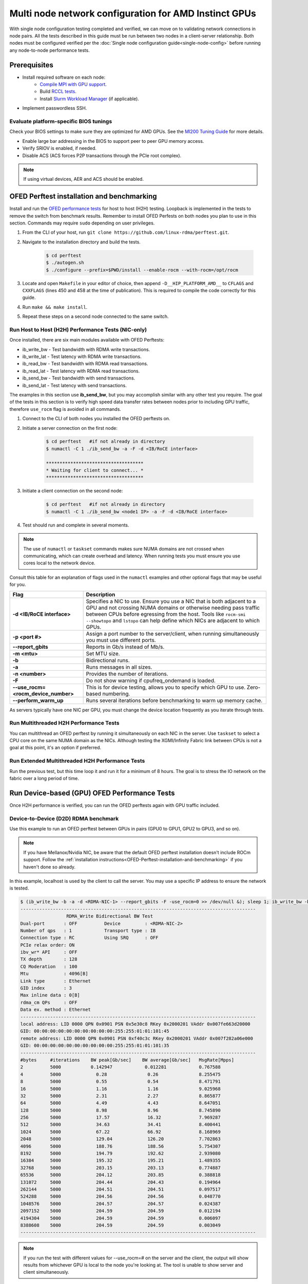 .. meta::
   :description: How to configure multiple nodes for testing
   :keywords: network validation, DCGPU, multi node, ROCm, RCCL, machine learning, LLM, usage, tutorial

******************************************************
Multi node network configuration for AMD Instinct GPUs
******************************************************

With single node configuration testing completed and verified, we can move on to validating network connections in node pairs. All the tests described in this guide must be run between two nodes in a client-server relationship. Both nodes must be configured verified per the :doc:`Single node configuration guide<single-node-config>` before running any node-to-node performance tests.

Prerequisites
=============

* Install required software on each node:
   * `Compile MPI with GPU support <https://rocm.docs.amd.com/en/latest/how-to/gpu-enabled-mpi.html>`_.
   * Build `RCCL tests <https://github.com/ROCm/rccl-tests>`_.
   * Install `Slurm Workload Manager <https://slurm.schedmd.com/quickstart_admin.html>`_ (if applicable).
* Implement passwordless SSH.

Evaluate platform-specific BIOS tunings
---------------------------------------

Check your BIOS settings to make sure they are optimized for AMD GPUs. See the `MI200 Tuning Guide <https://rocm.docs.amd.com/en/latest/how_to/tuning_guides/mi200.html>`_ for more details.

* Enable large bar addressing in the BIOS to support peer to peer GPU memory access.
* Verify SRIOV is enabled, if needed.
* Disable ACS (ACS forces P2P transactions through the PCIe root complex).

.. Note::
    If using virtual devices, AER and ACS should be enabled.

.. _OFED-Perftest-installation-and-benchmarking:

OFED Perftest installation and benchmarking
============================================

Install and run the `OFED performance tests <https://github.com/linux-rdma/perftest>`_ for host to host (H2H) testing. Loopback is implemented in the tests to remove the switch from benchmark results. Remember to install OFED Perfests on both nodes you plan to use in this section. Commands may require ``sudo`` depending on user privileges.

1. From the CLI of your host, run ``git clone https://github.com/linux-rdma/perftest.git``.

2. Navigate to the installation directory and build the tests.

    .. code-block:: shell

        $ cd perftest
        $ ./autogen.sh
        $ ./configure --prefix=$PWD/install --enable-rocm --with-rocm=/opt/rocm

3. Locate and open ``Makefile`` in your editor of choice, then append ``-D__HIP_PLATFORM_AMD__`` to ``CFLAGS`` and ``CXXFLAGS`` (lines 450 and 458 at the time of publication). This is required to compile the code correctly for this guide.

4. Run ``make && make install``.

5. Repeat these steps on a second node connected to the same switch.

Run Host to Host (H2H) Performance Tests (NIC-only)
---------------------------------------------------

Once installed, there are six main modules available with OFED Perftests:

* ib_write_bw - Test bandwidth with RDMA write transactions.
* ib_write_lat - Test latency with RDMA write transactions.
* ib_read_bw - Test bandwidth with RDMA read transactions.
* ib_read_lat - Test latency with RDMA read transactions.
* ib_send_bw - Test bandwidth with send transactions.
* ib_send_lat - Test latency with send transactions.

The examples in this section use **ib_send_bw**, but you may accomplish similar with any other test you require. The goal of the tests in this section is to verify high speed data transfer rates between nodes prior to including GPU traffic, therefore ``use_rocm`` flag is avoided in all commands.

1. Connect to the CLI of both nodes you installed the OFED perftests on.

2. Initiate a server connection on the first node:

    .. code-block:: shell
        
        $ cd perftest   #if not already in directory
        $ numactl -C 1 ./ib_send_bw -a -F -d <IB/RoCE interface>
        
        ************************************
        * Waiting for client to connect... *
        ************************************

3. Initiate a client connection on the second node:

    .. code-block:: shell

        $ cd perftest   #if not already in directory
        $ numactl -C 1 ./ib_send_bw <node1 IP> -a -F -d <IB/RoCE interface>

4. Test should run and complete in several moments.
      
.. note::
   The use of ``numactl`` or ``taskset`` commands makes sure NUMA domains are not crossed when communicating, which can create overhead and latency. When running tests you must ensure you use cores local to the network device.

Consult this table for an explanation of flags used in the ``numactl`` examples and other optional flags that may be useful for you.

.. raw:: html

   <style>
     #perftest-commands-table tr td:last-child {
       font-size: 0.9rem;
     }
   </style>

.. container::
   :name: perftest-commands-table

   .. list-table::
      :header-rows: 1
      :stub-columns: 1
      :widths: 2 5

      * - Flag
        - Description

      * - -d <IB/RoCE interface>
        - Specifies a NIC to use. Ensure you use a NIC that is both adjacent to a GPU and not crossing NUMA domains or otherwise needing pass traffic between CPUs before egressing from the host. Tools like ``rocm-smi --showtopo`` and ``lstopo`` can help define which NICs are adjacent to which GPUs.

      * - -p <port #>
        -  Assign a port number to the server/client, when running simultaneously you must use different ports.

      * - --report_gbits
        - Reports in Gb/s instead of Mb/s.

      * - -m <mtu>
        - Set MTU size.
    
      * - -b
        - Bidirectional runs.

      * - -a 
        - Runs messages in all sizes.

      * - -n <number> 
        - Provides the number of iterations.

      * - -F
        - Do not show warning if cpufreq_ondemand is loaded.

      * - --use_rocm=<rocm_device_number>
        - This is for device testing, allows you to specify which GPU to use. Zero-based numbering. 
     
      * - --perform_warm_up 
        - Runs several iterations before benchmarking to warm up memory cache.

As servers typically have one NIC per GPU, you must change the device location frequently as you iterate through tests. 

Run Multithreaded H2H Performance Tests
---------------------------------------

You can multithread an OFED perftest by running it simultaneously on each NIC in the server. Use ``taskset`` to select a CPU core on the same NUMA domain as the NICs. Although testing the XGMI/Infinity Fabric link between CPUs is not a goal at this point, it's an option if preferred.

Run Extended Multithreaded H2H Performance Tests
-------------------------------------------------

Run the previous test, but this time loop it and run it for a minimum of 8 hours. The goal is to stress the IO network on the fabric over a long period of time.

Run Device-based (GPU) OFED Performance Tests
=============================================

Once H2H performance is verified, you can run the OFED perftests again with GPU traffic included.

Device-to-Device (D2D) RDMA benchmark
-------------------------------------

Use this example to run an OFED perftest between GPUs in pairs (GPU0 to GPU1, GPU2 to GPU3, and so on). 

.. note::
   If you have Mellanox/Nvidia NIC, be aware that the default OFED perftest installation doesn't include ROCm support. Follow the :ref:`installation instructions<OFED-Perftest-installation-and-benchmarking>` if you haven't done so already.

In this example, localhost is used by the client to call the server. You may use a specific IP address to ensure the network is tested. 

.. code-block:: shell

   $ (ib_write_bw -b -a -d <RDMA-NIC-1> --report_gbits -F -use_rocm=0 >> /dev/null &); sleep 1; ib_write_bw -b -a -d <RDMA-NIC-2> --report_gbits -use_rocm=0 -F localhost
   ---------------------------------------------------------------------------------------
                    RDMA_Write Bidirectional BW Test
   Dual-port       : OFF          Device         : <RDMA-NIC-2>
   Number of qps   : 1            Transport type : IB
   Connection type : RC           Using SRQ      : OFF
   PCIe relax order: ON
   ibv_wr* API     : OFF
   TX depth        : 128
   CQ Moderation   : 100
   Mtu             : 4096[B]
   Link type       : Ethernet
   GID index       : 3
   Max inline data : 0[B]
   rdma_cm QPs     : OFF
   Data ex. method : Ethernet
   ---------------------------------------------------------------------------------------
   local address: LID 0000 QPN 0x0901 PSN 0x5e30c8 RKey 0x2000201 VAddr 0x007fe663d20000
   GID: 00:00:00:00:00:00:00:00:00:00:255:255:01:01:101:45
   remote address: LID 0000 QPN 0x0901 PSN 0xf40c3c RKey 0x2000201 VAddr 0x007f282a06e000
   GID: 00:00:00:00:00:00:00:00:00:00:255:255:01:01:101:35
   ---------------------------------------------------------------------------------------
   #bytes     #iterations    BW peak[Gb/sec]    BW average[Gb/sec]   MsgRate[Mpps]
   2          5000           0.142947            0.012281            0.767588
   4          5000             0.28               0.26               8.255475
   8          5000             0.55               0.54               8.471791
   16         5000             1.16               1.16               9.025968
   32         5000             2.31               2.27               8.865877
   64         5000             4.49               4.43               8.647051
   128        5000             8.98               8.96               8.745890
   256        5000             17.57              16.32              7.969287
   512        5000             34.63              34.41              8.400441
   1024       5000             67.22              66.92              8.168969
   2048       5000             129.04             126.20             7.702863
   4096       5000             188.76             188.56             5.754307
   8192       5000             194.79             192.62             2.939080
   16384      5000             195.32             195.21             1.489355
   32768      5000             203.15             203.13             0.774887
   65536      5000             204.12             203.85             0.388818
   131072     5000             204.44             204.43             0.194964
   262144     5000             204.51             204.51             0.097517
   524288     5000             204.56             204.56             0.048770
   1048576    5000             204.57             204.57             0.024387
   2097152    5000             204.59             204.59             0.012194
   4194304    5000             204.59             204.59             0.006097
   8388608    5000             204.59             204.59             0.003049
   ---------------------------------------------------------------------------------------

.. note::
   If you run the test with different values for --use_rocm=# on the server and the client, the output will show results from whichever GPU is local to the node you're looking at. The tool is unable to show server and client simultaneously.

H2D and D2H RDMA Benchmark
--------------------------

This is similar to the D2D test, but also includes the CPU on either the server or client side of the test-case scenarios. 

for a 2-CPU/8-GPU node you would have have 32 test scenarios per pairs of server.

.. list-table:: H2D/D2H Benchmark with Server-Side CPUs
   :widths: 25 25 25 25 25 25 25 25 25
   :header-rows: 1

   * - Client
     - GPU 0
     - GPU 1
     - GPU 2
     - GPU 3
     - GPU 4
     - GPU 5
     - GPU 6
     - GPU 7 
   * - Server
     - CPU 0
     - CPU 1
     -
     -
     -
     -
     -
     -

.. list-table:: H2D/D2H Benchmark with Client-Side CPUs
   :widths: 25 25 25 25 25 25 25 25 25
   :header-rows: 1

   * - Server
     - GPU 0
     - GPU 1
     - GPU 2
     - GPU 3
     - GPU 4
     - GPU 5
     - GPU 6
     - GPU 7 
   * - Client
     - CPU 0
     - CPU 1
     -
     -
     -
     -
     -
     -

To run this test, use a command similar to the example in the D2D benchmark, but only add the ``--use_rocm`` flag on either the server or client side so that one node communicates with the GPUs while the other does so with CPUs. Then run the test a second time with the ``use_rocm`` flag on the other side. Continue to use the most adjacent NIC to the GPU or CPU being tested so that communication doesn't run across the Infinity Fabric between CPUs (testing this isn't a goal at this time). 

D2D RDMA Multithread Benchmark
------------------------------

For this test you must run the previous D2D benchmark simultaneously on all GPUs. Scripting is required to accomplish this, but the command input should resemble something like the following image with regard to your RDMA device naming scheme.

.. image:: ../data/D2D-perftest-multithread.png
   :alt: multithread perftest input

Important OFED perftest flags for this effort include:

* ``-p <port#>`` - Lets you assign specific ports for server/client combinations. Each pair needs an independent port number so you don't inadvertently use the wrong server. 
* ``-n <# of iterations>`` - Default is 1000, you can increase this to have the test run longer. 
* For bandwidth tests only:
   - ``-D <seconds>`` - Defines how long the test runs for. 
   - ``--run_infinitely`` - Requires user to break the runtime, otherwise runs indefinitely. 

D2D RDMA Multithread Extended Benchmark
---------------------------------------

Perform the D2D RDMA multithread benchmark again, but set the duration for a minimum of 8 hours.

Install and configure AI/HPC workload environment 
=================================================

This section guides you through setting up the tools necessary to simulate an AI workload on your GPU nodes after they have been sufficiently traffic-tested.

You must install the following:

* UCX & MPI (OpenMPI, MPICH, MVAPICH, CrayMPI)
* RCCL Collectives Test
* UCC Collectives test
* OSU Microbenchmarks (OMB) (with ROCM support)

Install RCCL
-------------

RCCL is likely already installed on your nodes, but you can build the latest version from source at https://github.com/ROCm/rccl
(RCCL does require ROCm to already be installed.)

Install UCC
-------------

UCC is used with MPI for communicating over different types of RDMA enabled interconnects like RoCE and InfiniBand. 

.. code-block:: shell

   $ git clone https://github.com/openucx/ucc ; cd ucc
    
   $ ./autogen.sh
   
   $ ./configure --prefix=/opt/ucx/ucc --with-rocm=/opt/rocm --with-ucx=/opt/ucx
   
   $ make -j 8
   
   $ sudo make install

Do not erase the source code folder after compiling and installing, as it's required to install the UCC collective tests in a later section.

To run with UCC you must also add additional parameters.

.. code-block:: shell

   mpirun --mca pml ucx --mca osc ucx \
   --mca coll_ucc_enable 1     \
   --mca coll_ucc_priority 100 -np 64 ./my_mpi_app

Install and compile OpenMPI with UCX and UCC
--------------------------------------------

.. code-block:: shell

   git clone --recursive -b v4.1.x  https://github.com/open-mpi/ompi.git ; cd ompi

   ./autogen.pl

   mkdir build ; cd build

  ../configure --prefix=/opt/ompi --with-ucx=/opt/ucx --with-ucc=/opt/ucx/ucc \ 
   --enable-mca-no-build=btl-uct

   make -j 8 & make install

Build RCCL collectives test
---------------------------

To more easily build and run the RCCL tests, review and implement the script provided in the drop-down. Otherwise, you can follow the steps to manually install at https://github.com/ROCm/rccl-tests. 

.. dropdown:: build-and-run_rccl-tests_sweep_multinode.sh

    .. code-block:: shell
      :linenos:

      #!/bin/bash -x
  
      ## change this if ROCm is installed in a non-standard path
      ROCM_PATH=/opt/rocm
      
      ## to use pre-installed MPI, change `build_mpi` to 0 and ensure that libmpi.so exists at `MPI_INSTALL_DIR/lib`.
      build_mpi=1
      MPI_INSTALL_DIR=/opt/ompi
      
      ## to use pre-installed RCCL, change `build_rccl` to 0 and ensure that librccl.so exists at `RCCL_INSTALL_DIR/lib`.
      build_rccl=1
      RCCL_INSTALL_DIR=${ROCM_PATH}
      
      
      WORKDIR=$PWD
      
      ## building mpich
      if [ ${build_mpi} -eq 1 ]
      then
          cd ${WORKDIR}
          if [ ! -d mpich ]
          then
              wget https://www.mpich.org/static/downloads/4.1.2/mpich-4.1.2.tar.gz
              mkdir -p mpich
              tar -zxf mpich-4.1.2.tar.gz -C mpich --strip-components=1
              cd mpich
              mkdir build
              cd build
              ../configure --prefix=${WORKDIR}/mpich/install --disable-fortran --with-ucx=embedded
              make -j 16
              make install
          fi
          MPI_INSTALL_DIR=${WORKDIR}/mpich/install
      fi
      
      
      ## building rccl (develop)
      if [ ${build_rccl} -eq 1 ]
      then
          cd ${WORKDIR}
          if [ ! -d rccl ]
          then
              git clone https://github.com/ROCm/rccl -b develop
              cd rccl
              ./install.sh -l
          fi
          RCCL_INSTALL_DIR=${WORKDIR}/rccl/build/release
      fi
      
      
      ## building rccl-tests (develop)
      cd ${WORKDIR}
      if [ ! -d rccl-tests ]
      then
          git clone https://github.com/ROCm/rccl-tests
          cd rccl-tests
          make MPI=1 MPI_HOME=${MPI_INSTALL_DIR} NCCL_HOME=${RCCL_INSTALL_DIR} -j
      fi
      
      
      ## running multi-node rccl-tests all_reduce_perf for 1GB
      cd ${WORKDIR}
      
      ## requires a hostfile named hostfile.txt for the multi-node setup in ${WORKDIR}/
      
      n=`wc --lines < hostfile.txt`   # count the numbers of nodes in hostfile.txt
      echo "No. of nodes: ${n}"       # print number of nodes
      m=8                             # assuming 8 GPUs per node
      echo "No. of GPUs/node: ${m}"   # print number of GPUs per node
      total=$((n * m))                # total number of MPI ranks (1 per GPU)
      echo "Total ranks: ${total}"    # print number of GPUs per node
      
      ### set these environment variables if using Infiniband interconnect
      ## export NCCL_IB_HCA=^mlx5_8
      
      ### set these environment variables if using RoCE interconnect
      ## export NCCL_IB_GID_INDEX=3
      
      for coll in all_reduce all_gather alltoall alltoallv broadcast gather reduce reduce_scatter scatter sendrecv
      do
          # using MPICH; comment next line if using OMPI
          mpirun -np ${total} --bind-to numa -env NCCL_DEBUG=VERSION -env PATH=${MPI_INSTALL_DIR}/bin:${ROCM_PATH}/bin:$PATH -env LD_LIBRARY_PATH=${RCCL_INSTALL_DIR}/lib:${MPI_INSTALL_DIR}/lib:$LD_LIBRARY_PATH ${WORKDIR}/rccl-tests/build/${coll}_perf -b 1 -e 16G -f 2 -g 1 2>&1 | tee ${WORKDIR}/stdout_rccl-tests_${coll}_1-16G_nodes${n}_gpus${total}.txt
      
          ## uncomment, if using OMPI
          ## mpirun -np ${total} --bind-to numa -x NCCL_DEBUG=VERSION -x PATH=${MPI_INSTALL_DIR}/bin:${ROCM_PATH}/bin:$PATH -x LD_LIBRARY_PATH=${RCCL_INSTALL_DIR}/lib:${MPI_INSTALL_DIR}/lib:$LD_LIBRARY_PATH --mca pml ucx --mca btl ^openib ${WORKDIR}/rccl-tests/build/${coll}_perf -b 1 -e 16G -f 2 -g 1 2>&1 | tee ${WORKDIR}/stdout_rccl-tests_${coll}_1-16G_nodes${n}_gpus${total}.txt
      
          sleep 10
      done

.. Add or link to the RCCL config script once it's cleared for publication.

Install OSU Microbenchmarks with ROCm support
---------------------------------------------

OSU Microbenchmarks (OMB) make use of MPI to communicate. There are several installation methods to choose here. Review `ROCm documentation <https://rocm.docs.amd.com/en/latest/how-to/gpu-enabled-mpi.html#rocm-enabled-osu-benchmarks>`_ for instructions on installing OMB with OpenMPI, or follow the separate install instructions in this section.

.. Note::
   When building OSU Benchmarks, there is a known issue where configuration will not work correctly with current versions of ROCm. As a workaround, use a configuration command (demonstrated below) that includes changes to the CFLAGS and CXXFLAGS. 

.. code-block:: shell

   wget http://mvapich.cse.ohio-state.edu/download/mvapich/osu-micro-benchmarks-7.2.tar.gz
      
   tar zxvf osu-micro-benchmarks-7.2.tar.gz
      
   cd osu-micro-benchmarks-7.2/

   ./configure --enable-rocm --with-rocm=/opt/rocm --prefix=/opt/omb7.2 CC=/opt/ompi/bin/mpicc CXX=/opt/ompi/bin/mpicxx CFLAGS="-g -O2 -D__HIP_PLATFORM_AMD__" CXXFLAGS="-g -O2 -D__HIP_PLATFORM_AMD__ -std=c++11"

   make -j 4
      
   sudo make install

Build UCC Collective Test
-------------------------

Return to the location you cloned the source code for UCC previously. Now that MPI is installed, you can run the configure command and add `--with-mpi=/opt/ompi`` so it builds the MPI perftest (this is done out-of-sequence because MPI wth UCC support requires UCC to be already be built, and is in turn a dependency for the UCC collective test). 

.. code-block:: shell

   ./configure --prefix=/opt/ucx/ucc --with-rocm=/opt/rocm --with-ucx=/opt/ucx \
   --with-mpi=/opt/ompi/

   make -j 4
   
   sudo make install

Running AI/HPC workloads
========================

Once installed and on both systems, running OMB requires passwordless ssh between the servers and they must also be finger-printed, otherwise MPI will fail. 

OMB has two main types of benchmarks: point to point (pt2pt) and collectives. In a typical use case, you start with a pair of nodes and run the pt2pt workloads. 



Point to Point (pt2pt) OSU Benchmarks
-------------------------------------

Commands in the table below must run on 2 nodes with RoCE or Infiniband interconnect from Host to Host (CPU to CPU). You can invoke the command from either node, but directories must mirror one another or the tests will hang.

.. raw:: html

   <style>
     #osu-commands-table tr td:last-child {
       font-size: 0.9rem;
     }
   </style>

.. container::
   :name: osu-commands-table

   .. list-table::
      :header-rows: 1
      :stub-columns: 1
      :widths: 2 5

      * - Command
        - Usage

      * - osu_bw
        - /opt/ompi/bin/mpirun --mca pml ucx --mca osc ucx --mca spml ucx --mca btl ^self,vader,openib --mca coll_hcoll_enable 0 --bind-to none -np 2 -host <node1-IP>,<node2-IP> -x UCX_TLS=all -x MV2_USE_ROCM=1 -x HIP_VISIBLE_DEVICES=1 numactl --localalloc /opt/omb7.2/libexec/osu-micro-benchmarks/mpi/pt2pt/osu_bw -d rocm

      * - osu_bibw
        - /opt/ompi/bin/mpirun --mca pml ucx --mca osc ucx --mca spml ucx --mca btl ^self,vader,openib --mca coll_hcoll_enable 0 --bind-to none -np 2 -host <node1-IP>,<node2-IP> -x UCX_TLS=all -x MV2_USE_ROCM=1 -x HIP_VISIBLE_DEVICES=1 numactl --localalloc /opt/omb7.2/libexec/osu-micro-benchmarks/mpi/pt2pt/osu_bibw -d rocm 

      * - osu_mbw_mr
        - /opt/ompi/bin/mpirun --mca pml ucx --mca osc ucx --mca spml ucx --mca btl ^self,vader,openib --mca coll_hcoll_enable 0 --bind-to none -np 2 -host <node1-IP>,<node2-IP> -x UCX_TLS=all -x MV2_USE_ROCM=1 -x HIP_VISIBLE_DEVICES=1 numactl --localalloc /opt/omb7.2/libexec/osu-micro-benchmarks/mpi/pt2pt/osu_mbw_mr -d rocm

      * - osu_latency
        - /opt/ompi/bin/mpirun --mca pml ucx --mca osc ucx --mca spml ucx --mca btl ^self,vader,openib --mca coll_hcoll_enable 0 --bind-to none -np 2 -host <node1-IP>,<node2-IP> -x UCX_TLS=all -x MV2_USE_ROCM=1 -x HIP_VISIBLE_DEVICES=1 numactl --localalloc /opt/omb7.2/libexec/osu-micro-benchmarks/mpi/pt2pt/osu_latency -d rocm

      * - osu_multi_lat
        - /opt/ompi/bin/mpirun --mca pml ucx --mca osc ucx --mca spml ucx --mca btl ^self,vader,openib --mca coll_hcoll_enable 0 --bind-to none -np 2 -host <node1-IP>,<node2-IP> -x UCX_TLS=all -x MV2_USE_ROCM=1 -x HIP_VISIBLE_DEVICES=1 numactl --localalloc /opt/omb7.2/libexec/osu-micro-benchmarks/mpi/pt2pt/osu_multi_lat -d rocm 

You can change the communication mode from H2D by appending ``D D`` to the end of command for D2D, or ``D H`` for D2H.

Collective OSU Benchmarks
-------------------------

The primary difference between the pt2pt and collective benchmarks is that collectives support the use of multiple (more than 2) devices.

.. raw:: html

   <style>
     #coll-commands-table tr td:last-child {
       font-size: 0.9rem;
     }
   </style>

.. container::
   :name: coll-commands-table

   .. list-table::
      :header-rows: 1
      :stub-columns: 1
      :widths: 2 5

      * - Command
        - Usage

      * - osu_allreduce
        - /opt/ompi-wIB/bin/mpirun --mca pml ucx --mca osc ucx --mca spml ucx --mca btl ^self,vader,openib --mca coll_hcoll_enable 0 --bind-to none -np 2 -host 10.1.10.110,10.1.10.72 -x UCX_TLS=all -x MV2_USE_ROCM=1 -x HIP_VISIBLE_DEVICES=1 numactl --localalloc /opt/osu-7.3/libexec/osu-micro-benchmarks/mpi/collective/osu_allreduce -d rocm D D
      
      * - osu_allreduce 2N 16Proc
        - /opt/ompi-wIB/bin/mpirun --mca pml ucx --mca osc ucx --mca spml ucx --mca btl ^self,vader,openib --mca coll_hcoll_enable 0 --bind-to none -np 16 -hostfile ./hostfile -x UCX_TLS=all -x MV2_USE_ROCM=1 -x HIP_VISIBLE_DEVICES=1 numactl --localalloc /opt/osu-7.3/libexec/osu-micro-benchmarks/mpi/collective/osu_allreduce -d rocm D D

      * - osu_alltoall
        - /opt/ompi-wIB/bin/mpirun --mca pml ucx --mca osc ucx --mca spml ucx --mca btl ^self,vader,openib --mca coll_hcoll_enable 0 --bind-to none -np 2 -host 10.1.10.110,10.1.10.72 -x UCX_TLS=all -x MV2_USE_ROCM=1 -x HIP_VISIBLE_DEVICES=1 numactl --localalloc /opt/osu-7.3/libexec/osu-micro-benchmarks/mpi/collective/osu_alltoall -d rocm D D

      * - osu_alltoall 2N 16Proc
        - /opt/ompi-wIB/bin/mpirun --mca pml ucx --mca osc ucx --mca spml ucx --mca btl ^self,vader,openib --mca coll_hcoll_enable 0 --bind-to none -np 16 -hostfile ./hostfile -x UCX_TLS=all -x MV2_USE_ROCM=1 -x HIP_VISIBLE_DEVICES=1 numactl --localalloc /opt/osu-7.3/libexec/osu-micro-benchmarks/mpi/collective/osu_alltoall -d rocm D D

      * - osu_allgather
        - /opt/ompi-wIB/bin/mpirun --mca pml ucx --mca osc ucx --mca spml ucx --mca btl ^self,vader,openib --mca coll_hcoll_enable 0 --bind-to none -np 2 -host 10.1.10.110,10.1.10.72 -x UCX_TLS=all -x MV2_USE_ROCM=1 -x HIP_VISIBLE_DEVICES=1 numactl --localalloc /opt/osu-7.3/libexec/osu-micro-benchmarks/mpi/collective/osu_allgather -d rocm D D

      * - osu_allgather 2N 16Proc
        - /opt/ompi-wIB/bin/mpirun --mca pml ucx --mca osc ucx --mca spml ucx --mca btl ^self,vader,openib --mca coll_hcoll_enable 0 --bind-to none -np 16 -hostfile ./hostfile -x UCX_TLS=all -x MV2_USE_ROCM=1 -x HIP_VISIBLE_DEVICES=1 numactl --localalloc /opt/osu-7.3/libexec/osu-micro-benchmarks/mpi/collective/osu_allgather -d rocm D D

RCCL Test
---------

RCCL is a collective communication library optimized for collective operations by multi-GPU and multi-node communication primitives that are in turn optimized for AMD GPUs. The RCCL Test is typically launched using MPI, but you can use MPICH or openMPI as well. 

.. Add output data when and if it's determined to be fit for public availability.

.. code-block:: shell

  /opt/ompi/bin/mpirun -mca oob_tcp_if_exclude docker,lo -mca btl_tcp_if_exclude docker,lo -host gt-pl1-u19-08:8,gt-pl1-u19-18:8 -np 16 -x LD_LIBRARY_PATH=/opt/rccl/build/rccl/install/lib:/opt/ompi/lib -x NCCL_IB_GID_INDEX=3 -x NCCL_DEBUG=VERSION -x NCCL_IB_HCA=bnxt_re0,bnxt_re1,bnxt_re2,bnxt_re3,bnxt_re4,bnxt_re5,bnxt_re6,bnxt_re7 -x NCCL_IGNORE_CPU_AFFINITY=1 -x NCCL_MAX_NCHANNELS=64 -x NCCL_MIN_NCHANNELS=64 /opt/rccl-tests/build/all_reduce_perf -b 8 -e 16G -f 2 -g 1
